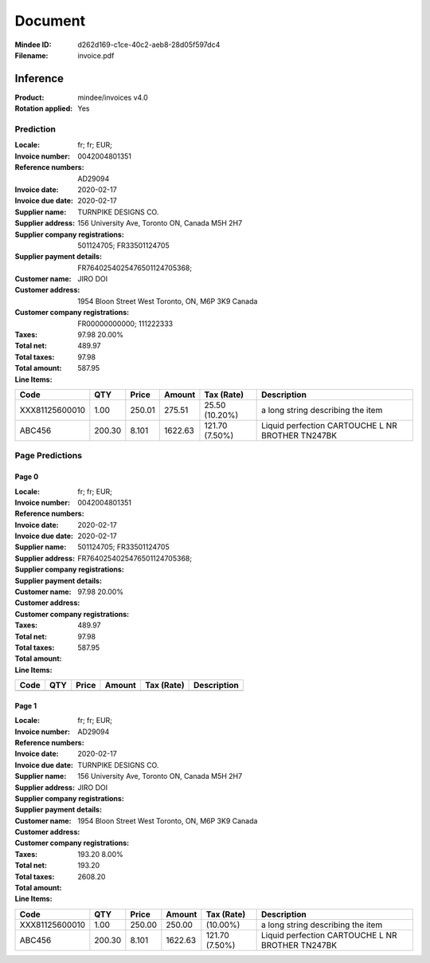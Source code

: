 ########
Document
########
:Mindee ID: d262d169-c1ce-40c2-aeb8-28d05f597dc4
:Filename: invoice.pdf

Inference
#########
:Product: mindee/invoices v4.0
:Rotation applied: Yes

Prediction
==========
:Locale: fr; fr; EUR;
:Invoice number: 0042004801351
:Reference numbers: AD29094
:Invoice date: 2020-02-17
:Invoice due date: 2020-02-17
:Supplier name: TURNPIKE DESIGNS CO.
:Supplier address: 156 University Ave, Toronto ON, Canada M5H 2H7
:Supplier company registrations: 501124705; FR33501124705
:Supplier payment details: FR7640254025476501124705368;
:Customer name: JIRO DOI
:Customer address: 1954 Bloon Street West Toronto, ON, M6P 3K9 Canada
:Customer company registrations: FR00000000000; 111222333
:Taxes: 97.98 20.00%
:Total net: 489.97
:Total taxes: 97.98
:Total amount: 587.95

:Line Items:
====================== ======== ========= ========== ================== ====================================
Code                   QTY      Price     Amount     Tax (Rate)         Description
====================== ======== ========= ========== ================== ====================================
                                          4.31        (2.10%)           PQ20 ETIQ ULTRA RESIS METAXXDC
                       1.00     65.00     75.00      10.00              Platinum web hosting package Down...
XXX81125600010         1.00     250.01    275.51     25.50 (10.20%)     a long string describing the item
ABC456                 200.30   8.101     1622.63    121.70 (7.50%)     Liquid perfection
                                                                        CARTOUCHE L NR BROTHER TN247BK
====================== ======== ========= ========== ================== ====================================

Page Predictions
================

Page 0
------
:Locale: fr; fr; EUR;
:Invoice number: 0042004801351
:Reference numbers:
:Invoice date: 2020-02-17
:Invoice due date: 2020-02-17
:Supplier name:
:Supplier address:
:Supplier company registrations: 501124705; FR33501124705
:Supplier payment details: FR7640254025476501124705368;
:Customer name:
:Customer address:
:Customer company registrations:
:Taxes: 97.98 20.00%
:Total net: 489.97
:Total taxes: 97.98
:Total amount: 587.95

:Line Items:
====================== ======== ========= ========== ================== ====================================
Code                   QTY      Price     Amount     Tax (Rate)         Description
====================== ======== ========= ========== ================== ====================================
                                          4.31        (2.10%)           PQ20 ETIQ ULTRA RESIS METAXXDC
                       1.00     65.00     75.00      10.00              Platinum web hosting package Down...
====================== ======== ========= ========== ================== ====================================

Page 1
------
:Locale: fr; fr; EUR;
:Invoice number:
:Reference numbers: AD29094
:Invoice date:
:Invoice due date: 2020-02-17
:Supplier name: TURNPIKE DESIGNS CO.
:Supplier address: 156 University Ave, Toronto ON, Canada M5H 2H7
:Supplier company registrations:
:Supplier payment details:
:Customer name: JIRO DOI
:Customer address: 1954 Bloon Street West Toronto, ON, M6P 3K9 Canada
:Customer company registrations:
:Taxes: 193.20 8.00%
:Total net:
:Total taxes: 193.20
:Total amount: 2608.20

:Line Items:
====================== ======== ========= ========== ================== ====================================
Code                   QTY      Price     Amount     Tax (Rate)         Description
====================== ======== ========= ========== ================== ====================================
XXX81125600010         1.00     250.00    250.00      (10.00%)          a long string describing the item
ABC456                 200.30   8.101     1622.63    121.70 (7.50%)     Liquid perfection
                                                                        CARTOUCHE L NR BROTHER TN247BK
====================== ======== ========= ========== ================== ====================================
